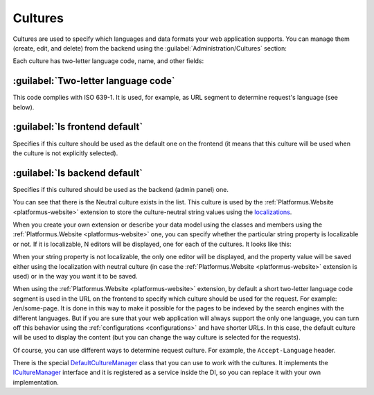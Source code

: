 ﻿Cultures
========

Cultures are used to specify which languages and data formats your web application supports.
You can manage them (create, edit, and delete) from the backend using the :guilabel:`Administration/Cultures` section:

.. image:: /images/fundamentals/administration/cultures/1.png

Each culture has two-letter language code, name, and other fields:

.. image:: /images/fundamentals/administration/cultures/2.png

:guilabel:`Two-letter language code`
~~~~~~~~~~~~~~~~~~~~~~~~~~~~~~~~~~~~

This code complies with ISO 639-1. It is used, for example, as URL segment to determine request's language (see below).

:guilabel:`Is frontend default`
~~~~~~~~~~~~~~~~~~~~~~~~~~~~~~~

Specifies if this culture should be used as the default one on the frontend (it means that this culture will be used
when the culture is not explicitly selected).

:guilabel:`Is backend default`
~~~~~~~~~~~~~~~~~~~~~~~~~~~~~~

Specifies if this cultured should be used as the backend (admin panel) one.

You can see that there is the Neutral culture exists in the list. This culture is used by the :ref:`Platformus.Website <platformus-website>`
extension to store the culture-neutral string values using the `localizations
<https://github.com/Platformus/Platformus/blob/master/src/Platformus.Core.Data.Entities/Localization.cs#L12>`_.

When you create your own extension or describe your data model using the classes and members using the :ref:`Platformus.Website <platformus-website>` one,
you can specify whether the particular string property is localizable or not. If it is localizable, N editors will be displayed,
one for each of the cultures. It looks like this:

.. image:: /images/fundamentals/administration/cultures/3.png

When your string property is not localizable, the only one editor will be displayed, and the property value will be saved
either using the localization with neutral culture (in case the :ref:`Platformus.Website <platformus-website>` extension is used)
or in the way you want it to be saved.

When using the :ref:`Platformus.Website <platformus-website>` extension, by default a short two-letter language code segment
is used in the URL on the frontend to specify which culture should be used for the request.
For example: /en/some-page. It is done in this way to make it possible for the pages to be indexed by the search engines
with the different languages.  But if you are sure that your web application will always support the only one language,
you can turn off this behavior using the :ref:`configurations <configurations>` and have shorter URLs.
In this case, the default culture will be used to display the content (but you can change the way culture is selected
for the requests).

Of course, you can use different ways to determine request culture. For example, the ``Accept-Language`` header.

There is the special
`DefaultCultureManager <https://github.com/Platformus/Platformus/blob/master/src/Platformus.Core/Services/Defaults/DefaultCultureManager.cs#L15>`_
class that you can use to work with the cultures. It implements the
`ICultureManager <https://github.com/Platformus/Platformus/blob/master/src/Platformus.Core/Services/Abstractions/ICultureManager.cs#L13>`_
interface and it is registered as a service inside the DI, so you can replace it with your own implementation.